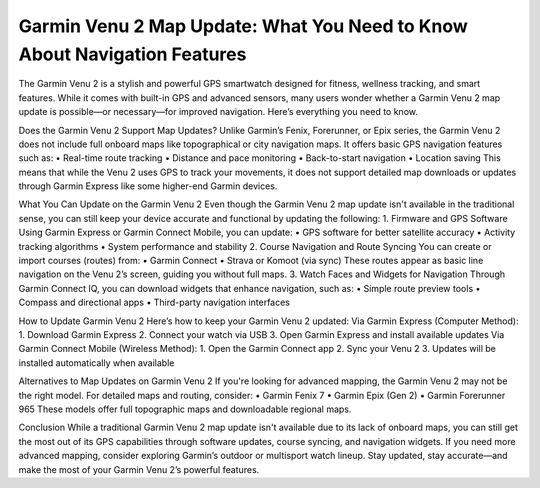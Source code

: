 Garmin Venu 2 Map Update: What You Need to Know About Navigation Features
=====================================================

The Garmin Venu 2 is a stylish and powerful GPS smartwatch designed for fitness, wellness tracking, and smart features. While it comes with built-in GPS and advanced sensors, many users wonder whether a Garmin Venu 2 map update is possible—or necessary—for improved navigation. Here’s everything you need to know.

.. image:: update-now.jpg
   :alt: My Project Logo
   :width: 350px
   :align: center
   :target: https://garminupdate.online/

Does the Garmin Venu 2 Support Map Updates?
Unlike Garmin’s Fenix, Forerunner, or Epix series, the Garmin Venu 2 does not include full onboard maps like topographical or city navigation maps. It offers basic GPS navigation features such as:
•	Real-time route tracking
•	Distance and pace monitoring
•	Back-to-start navigation
•	Location saving
This means that while the Venu 2 uses GPS to track your movements, it does not support detailed map downloads or updates through Garmin Express like some higher-end Garmin devices.

What You Can Update on the Garmin Venu 2
Even though the Garmin Venu 2 map update isn't available in the traditional sense, you can still keep your device accurate and functional by updating the following:
1. Firmware and GPS Software
Using Garmin Express or Garmin Connect Mobile, you can update:
•	GPS software for better satellite accuracy
•	Activity tracking algorithms
•	System performance and stability
2. Course Navigation and Route Syncing
You can create or import courses (routes) from:
•	Garmin Connect
•	Strava or Komoot (via sync)
These routes appear as basic line navigation on the Venu 2’s screen, guiding you without full maps.
3. Watch Faces and Widgets for Navigation
Through Garmin Connect IQ, you can download widgets that enhance navigation, such as:
•	Simple route preview tools
•	Compass and directional apps
•	Third-party navigation interfaces

How to Update Garmin Venu 2
Here’s how to keep your Garmin Venu 2 updated:
Via Garmin Express (Computer Method):
1.	Download Garmin Express
2.	Connect your watch via USB
3.	Open Garmin Express and install available updates
Via Garmin Connect Mobile (Wireless Method):
1.	Open the Garmin Connect app
2.	Sync your Venu 2
3.	Updates will be installed automatically when available

Alternatives to Map Updates on Garmin Venu 2
If you're looking for advanced mapping, the Garmin Venu 2 may not be the right model. For detailed maps and routing, consider:
•	Garmin Fenix 7
•	Garmin Epix (Gen 2)
•	Garmin Forerunner 965
These models offer full topographic maps and downloadable regional maps.

Conclusion
While a traditional Garmin Venu 2 map update isn't available due to its lack of onboard maps, you can still get the most out of its GPS capabilities through software updates, course syncing, and navigation widgets. If you need more advanced mapping, consider exploring Garmin’s outdoor or multisport watch lineup.
Stay updated, stay accurate—and make the most of your Garmin Venu 2’s powerful features.


